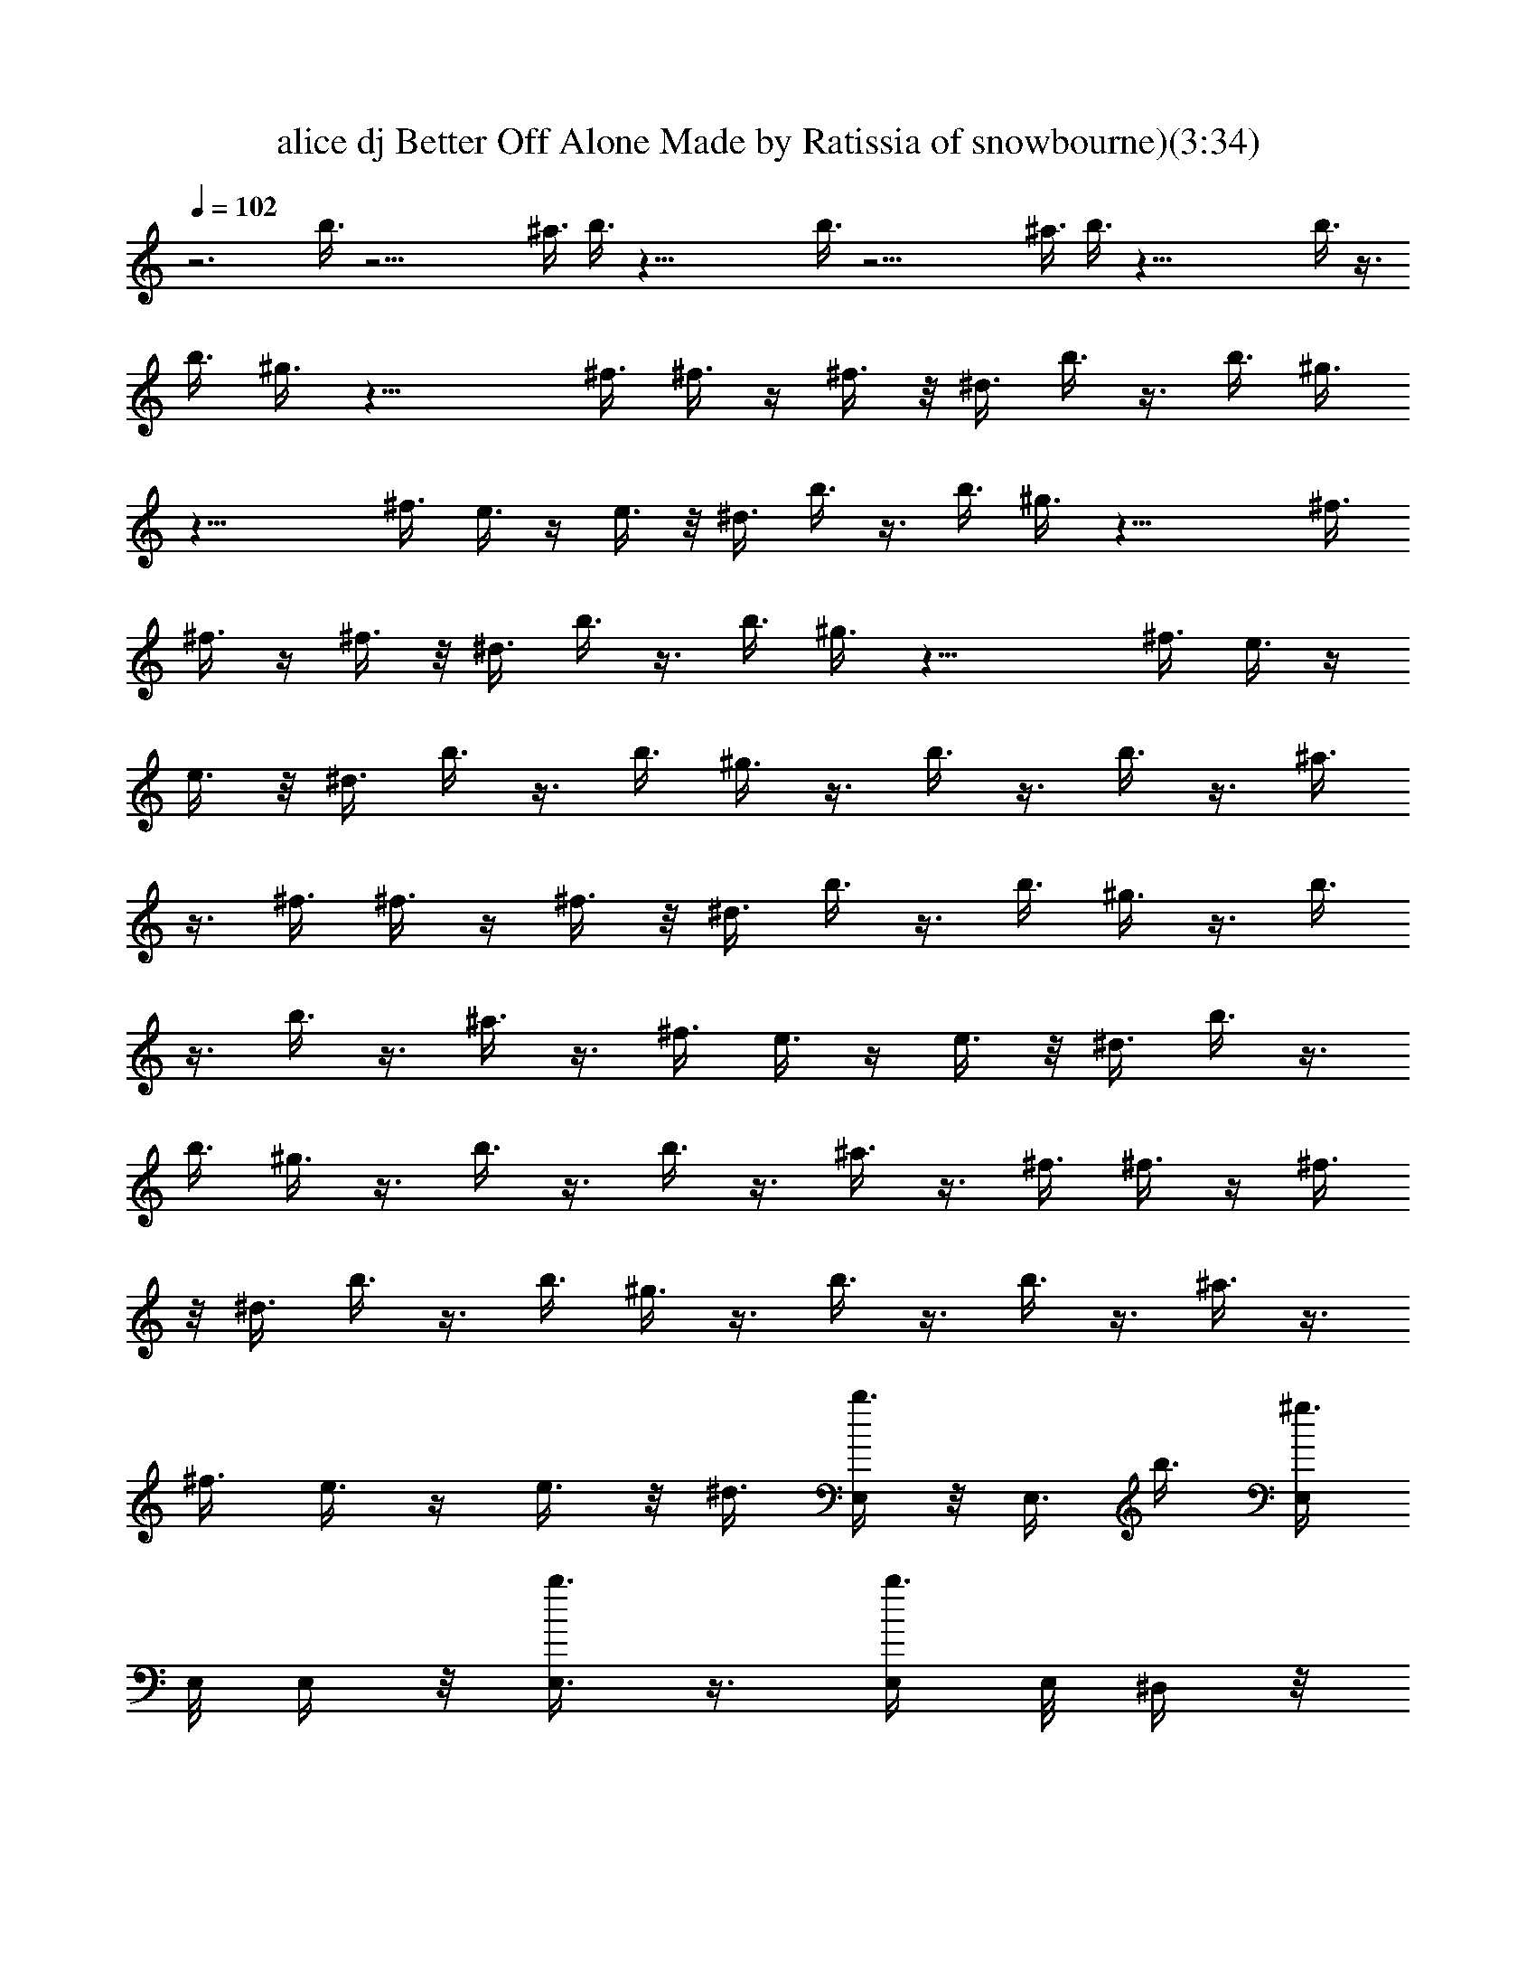 X: 1
T: alice dj Better Off Alone Made by Ratissia of snowbourne)(3:34)
Z: Transcribed ratissia
%  Original file: alice dj Better Off Alone Made by Ratissia of snowbourne)
%  Transpose: 0
L: 1/4
Q: 102
K: C
z3 b3/8 z21/4 ^a3/8 b3/8 z45/8 b3/8 z21/4 ^a3/8 b3/8 z45/8 b3/8 z3/8
b3/8 ^g3/8 z21/8 ^f3/8 ^f3/8 z/4 ^f3/8 z/8 ^d3/8 b3/8 z3/8 b3/8 ^g3/8
z21/8 ^f3/8 e3/8 z/4 e3/8 z/8 ^d3/8 b3/8 z3/8 b3/8 ^g3/8 z21/8 ^f3/8
^f3/8 z/4 ^f3/8 z/8 ^d3/8 b3/8 z3/8 b3/8 ^g3/8 z21/8 ^f3/8 e3/8 z/4
e3/8 z/8 ^d3/8 b3/8 z3/8 b3/8 ^g3/8 z3/8 b3/8 z3/8 b3/8 z3/8 ^a3/8
z3/8 ^f3/8 ^f3/8 z/4 ^f3/8 z/8 ^d3/8 b3/8 z3/8 b3/8 ^g3/8 z3/8 b3/8
z3/8 b3/8 z3/8 ^a3/8 z3/8 ^f3/8 e3/8 z/4 e3/8 z/8 ^d3/8 b3/8 z3/8
b3/8 ^g3/8 z3/8 b3/8 z3/8 b3/8 z3/8 ^a3/8 z3/8 ^f3/8 ^f3/8 z/4 ^f3/8
z/8 ^d3/8 b3/8 z3/8 b3/8 ^g3/8 z3/8 b3/8 z3/8 b3/8 z3/8 ^a3/8 z3/8
^f3/8 e3/8 z/4 e3/8 z/8 ^d3/8 [E,/4b3/8] z/8 E,3/8 b3/8 [E,/4^g3/8]
E,/8 E,/4 z/8 [E,3/8b3/8] z3/8 [E,/4b3/8] E,/8 ^D,/4 z/8
[^D,3/8^a3/8] z3/8 [^D,/4^f3/8] ^D,/8 [^D,/4^f3/8] z/8 [^D,3/8z/4]
^f3/8 z/8 [^D,/4^d3/8] ^D,/8 [^G,/4b3/8] z/8 ^G,3/8 b3/8 [^G,/4^g3/8]
^G,/8 ^G,/4 z/8 [^G,3/8b3/8] z3/8 [^G,/4b3/8] ^G,/8 ^F,/4 z/8
[^F,3/8^a3/8] z3/8 [^F,/4^f3/8] ^F,/8 [^F,/4e3/8] z/8 [^F,3/8z/4]
e3/8 z/8 [^F,/4^d3/8] ^F,/8 [E,/4b3/8] z/8 E,3/8 b3/8 [E,/4^g3/8]
E,/8 E,/4 z/8 [E,3/8b3/8] z3/8 [E,/4b3/8] E,/8 ^D,/4 z/8
[^D,3/8^a3/8] z3/8 [^D,/4^f3/8] ^D,/8 [^D,/4^f3/8] z/8 [^D,3/8z/4]
^f3/8 z/8 [^D,/4^d3/8] ^D,/8 [^G,/4b3/8] z/8 ^G,3/8 b3/8 [^G,/4^g3/8]
^G,/8 ^G,/4 z/8 [^G,3/8b3/8] z3/8 [^G,/4b3/8] ^G,/8 ^F,/4 z/8
[^F,3/8^a3/8] z3/8 [^F,/4^f3/8] ^F,/8 [^F,/4e3/8] z/8 [^F,3/8z/4]
e3/8 z/8 [^F,/4^d3/8] ^F,/8 [E,/4b3/8] z/8 E,3/8 b3/8 [E,/4^g3/8]
E,/8 E,/4 z/8 [E,3/8b3/8] z3/8 [E,/4b3/8] E,/8 ^D,/4 z/8
[^D,3/8^a3/8] z3/8 [^D,/4^f3/8] ^D,/8 [^D,/4^f3/8] z/8 [^D,3/8z/4]
^f3/8 z/8 [^D,/4^d3/8] ^D,/8 [^G,/4b3/8] z/8 ^G,3/8 b3/8 [^G,/4^g3/8]
^G,/8 ^G,/4 z/8 [^G,3/8b3/8] z3/8 [^G,/4b3/8] ^G,/8 ^F,/4 z/8
[^F,3/8^a3/8] z3/8 [^F,/4^f3/8] ^F,/8 [^F,/4e3/8] z/8 [^F,3/8z/4]
e3/8 z/8 [^F,/4^d3/8] ^F,/8 [E,/4b3/8] z/8 E,3/8 b3/8 [E,/4^g3/8]
E,/8 E,/4 z/8 [E,3/8b3/8] z3/8 [E,/4b3/8] E,/8 ^D,/4 z/8
[^D,3/8^a3/8] z3/8 [^D,/4^f3/8] ^D,/8 [^D,/4^f3/8] z/8 [^D,3/8z/4]
^f3/8 z/8 [^D,/4^d3/8] ^D,/8 [^G,/4b3/8] z/8 ^G,3/8 b3/8 [^G,/4^g3/8]
^G,/8 ^G,/4 z/8 [^G,3/8b3/8] z3/8 [^G,/4b3/8] ^G,/8 ^F,/4 z/8
[^F,3/8^a3/8] z3/8 [^F,/4^f3/8] ^F,/8 [^F,/4e3/8] z/8 [^F,3/8z/4]
e3/8 z/8 [^F,/4^d3/8] ^F,/8 [E,/4b3/8] z/8 E,3/8 b3/8 [E,/4^g3/8]
E,/8 E,/4 z/8 [E,3/8b3/8] z3/8 [E,/4b3/8] E,/8 ^D,/4 z/8
[^D,3/8^a3/8] z3/8 [^D,/4^f3/8] ^D,/8 [^D,/4^f3/8] z/8 [^D,3/8z/4]
^f3/8 z/8 [^D,/4^d3/8] ^D,/8 [^G,/4b3/8] z/8 ^G,3/8 b3/8 [^G,/4^g3/8]
^G,/8 ^G,/4 z/8 [^G,3/8b3/8] z3/8 [^G,/4b3/8] ^G,/8 ^F,/4 z/8
[^F,3/8^a3/8] z3/8 [^F,/4^f3/8] ^F,/8 [^F,/4e3/8] z/8 [^F,3/8z/4]
e3/8 z/8 [^F,/4^d3/8] ^F,/8 [E,/4b3/8] z/8 E,3/8 b3/8 [E,/4^g3/8]
E,/8 E,/4 z/8 [E,3/8b3/8] z3/8 [E,/4b3/8] E,/8 ^D,/4 z/8
[^D,3/8^a3/8] z3/8 [^D,/4^f3/8] ^D,/8 [^D,/4^f3/8] z/8 [^D,3/8z/4]
^f3/8 z/8 [^D,/4^d3/8] ^D,/8 [^G,/4b3/8] z/8 ^G,3/8 b3/8 [^G,/4^g3/8]
^G,/8 ^G,/4 z/8 [^G,3/8b3/8] z3/8 [^G,/4b3/8] ^G,/8 ^F,/4 z/8
[^F,3/8^a3/8] z3/8 [^F,/4^f3/8] ^F,/8 [^F,/4e3/8] z/8 [^F,3/8z/4]
e3/8 z/8 [^F,/4^d3/8] ^F,/8 [E,/4b3/8] z/8 E,3/8 b3/8 [E,/4^g3/8]
E,/8 E,/4 z/8 [E,3/8b3/8] z3/8 [E,/4b3/8] E,/8 ^D,/4 z/8
[^D,3/8^a3/8] z3/8 [^D,/4^f3/8] ^D,/8 [^D,/4^f3/8] z/8 [^D,3/8z/4]
^f3/8 z/8 [^D,/4^d3/8] ^D,/8 [^G,/4b3/8] z/8 ^G,3/8 b3/8 [^G,/4^g3/8]
^G,/8 ^G,/4 z/8 [^G,3/8b3/8] z3/8 [^G,/4b3/8] ^G,/8 ^F,/4 z/8
[^F,3/8^a3/8] z3/8 [^F,/4^f3/8] ^F,/8 [^F,/4e3/8] z/8 [^F,3/8z/4]
e3/8 z/8 [^F,/4^d3/8] ^F,/8 [E,/4b3/8] z/8 E,3/8 b3/8 [E,/4^g3/8]
E,/8 E,/4 z/8 [E,3/8b3/8] z3/8 [E,/4b3/8] E,/8 ^D,/4 z/8
[^D,3/8^a3/8] z3/8 [^D,/4^f3/8] ^D,/8 [^D,/4^f3/8] z/8 [^D,3/8z/4]
^f3/8 z/8 [^D,/4^d3/8] ^D,/8 [^G,/4b3/8] z/8 ^G,3/8 b3/8 [^G,/4^g3/8]
^G,/8 ^G,/4 z/8 [^G,3/8b3/8] z3/8 [^G,/4b3/8] ^G,/8 ^F,/4 z/8
[^F,3/8^a3/8] z3/8 [^F,/4^f3/8] ^F,/8 [^F,/4e3/8] z/8 [^F,3/8z/4]
e3/8 z/8 [^F,/4^d3/8] ^F,/8 E,/4 z/8 E,3/8 z3/8 E,/4 E,/8 E,/4 z/8
E,3/8 z3/8 E,/4 E,/8 ^D,/4 z/8 ^D,3/8 z3/8 ^D,/4 ^D,/8 ^D,/4 z/8
^D,3/8 z3/8 ^D,/4 ^D,/8 ^G,/4 z/8 ^G,3/8 z3/8 ^G,/4 ^G,/8 ^G,/4 z/8
^G,3/8 z3/8 ^G,/4 ^G,/8 ^F,/4 z/8 ^F,3/8 z3/8 ^F,/4 ^F,/8 ^F,/4 z/8
^F,3/8 z3/8 ^F,/4 ^F,/8 E,/4 z/8 E,3/8 z3/8 E,/4 E,/8 E,/4 z/8 E,3/8
z3/8 E,/4 E,/8 ^D,/4 z/8 ^D,3/8 z3/8 ^D,/4 ^D,/8 ^D,/4 z/8 ^D,3/8
z3/8 ^D,/4 ^D,/8 ^G,/4 z/8 ^G,3/8 z3/8 ^G,/4 ^G,/8 ^G,/4 z/8 ^G,3/8
z3/8 ^G,/4 ^G,/8 ^F,/4 z/8 ^F,3/8 z3/8 ^F,/4 ^F,/8 ^F,/4 z/8 ^F,3/8
z3/8 ^F,/4 ^F,/8 E,/4 z/8 E,3/8 z3/8 E,/4 E,/8 E,/4 z/8 E,3/8 z3/8
E,/4 E,/8 ^D,/4 z/8 ^D,3/8 z3/8 ^D,/4 ^D,/8 ^D,/4 z/8 ^D,3/8 z3/8
^D,/4 ^D,/8 ^G,/4 z/8 ^G,3/8 z3/8 ^G,/4 ^G,/8 ^G,/4 z/8 ^G,3/8 z3/8
^G,/4 ^G,/8 ^F,/4 z/8 ^F,3/8 z3/8 ^F,/4 ^F,/8 ^F,/4 z/8 ^F,3/8 z3/8
^F,/4 ^F,/8 E,/4 z/8 E,3/8 z3/8 E,/4 E,/8 E,/4 z/8 E,3/8 z3/8 E,/4
E,/8 ^D,/4 z/8 ^D,3/8 z3/8 ^D,/4 ^D,/8 ^D,/4 z/8 ^D,3/8 z3/8 ^D,/4
^D,/8 ^G,/4 z/8 ^G,3/8 z3/8 ^G,/4 ^G,/8 ^G,/4 z/8 ^G,3/8 z3/8 ^G,/4
^G,/8 ^F,/4 z/8 ^F,3/8 z3/8 ^F,/4 ^F,/8 ^F,/4 z/8 ^F,3/8 z3/8 ^F,/4
^F,/8 E,/4 z/8 E,3/8 z3/8 E,/4 E,/8 E,/4 z/8 E,3/8 z3/8 E,/4 E,/8
^D,/4 z/8 ^D,3/8 z3/8 ^D,/4 ^D,/8 ^D,/4 z/8 ^D,3/8 z3/8 ^D,/4 ^D,/8
^G,/4 z/8 ^G,3/8 z3/8 ^G,/4 ^G,/8 ^G,/4 z/8 ^G,3/8 z3/8 ^G,/4 ^G,/8
^F,/4 z/8 ^F,3/8 z3/8 ^F,/4 ^F,/8 ^F,/4 z/8 ^F,3/8 z3/8 ^F,/4 ^F,/8
E,/4 z/8 E,3/8 z3/8 E,/4 E,/8 E,/4 z/8 E,3/8 z3/8 E,/4 E,/8 ^D,/4 z/8
^D,3/8 z3/8 ^D,/4 ^D,/8 ^D,/4 z/8 ^D,3/8 z3/8 ^D,/4 ^D,/8 ^G,/4 z/8
^G,3/8 z3/8 ^G,/4 ^G,/8 ^G,/4 z/8 ^G,3/8 z3/8 ^G,/4 ^G,/8 ^F,/4 z/8
^F,3/8 z3/8 ^F,/4 ^F,/8 ^F,/4 z/8 ^F,3/8 z3/8 ^F,/4 ^F,/8 b3/8 z3/8
b3/8 ^g3/8 z3/8 b3/8 z3/8 b3/8 z3/8 ^a3/8 z3/8 ^f3/8 ^f3/8 z/4 ^f3/8
z/8 ^d3/8 b3/8 z3/8 b3/8 ^g3/8 z3/8 b3/8 z3/8 b3/8 z3/8 ^a3/8 z3/8
^f3/8 e3/8 z/4 e3/8 z/8 ^d3/8 b3/8 z3/8 b3/8 ^g3/8 z3/8 b3/8 z3/8
b3/8 z3/8 ^a3/8 z3/8 ^f3/8 ^f3/8 z/4 ^f3/8 z/8 ^d3/8 b3/8 z3/8 b3/8
^g3/8 z3/8 b3/8 z3/8 b3/8 z9/8 ^f3/8 e3/8 z/4 e3/8 z/8 ^d3/8
[E,/4b3/8] z/8 E,3/8 b3/8 [E,/4^g3/8] E,/8 E,/4 z/8 [E,3/8b3/8] z3/8
[E,/4b3/8] E,/8 ^D,/4 z/8 [^D,3/8^a3/8] z3/8 [^D,/4^f3/8] ^D,/8
[^D,/4^f3/8] z/8 [^D,3/8z/4] ^f3/8 z/8 [^D,/4^d3/8] ^D,/8 [^G,/4b3/8]
z/8 ^G,3/8 b3/8 [^G,/4^g3/8] ^G,/8 ^G,/4 z/8 [^G,3/8b3/8] z3/8
[^G,/4b3/8] ^G,/8 ^F,/4 z/8 [^F,3/8^a3/8] z3/8 [^F,/4^f3/8] ^F,/8
[^F,/4e3/8] z/8 [^F,3/8z/4] e3/8 z/8 [^F,/4^d3/8] ^F,/8 [E,/4b3/8]
z/8 E,3/8 b3/8 [E,/4^g3/8] E,/8 E,/4 z/8 [E,3/8b3/8] z3/8 [E,/4b3/8]
E,/8 ^D,/4 z/8 [^D,3/8^a3/8] z3/8 [^D,/4^f3/8] ^D,/8 [^D,/4^f3/8] z/8
[^D,3/8z/4] ^f3/8 z/8 [^D,/4^d3/8] ^D,/8 [^G,/4b3/8] z/8 ^G,3/8 b3/8
[^G,/4^g3/8] ^G,/8 ^G,/4 z/8 [^G,3/8b3/8] z3/8 [^G,/4b3/8] ^G,/8
^F,/4 z/8 [^F,3/8^a3/8] z3/8 [^F,/4^f3/8] ^F,/8 [^F,/4e3/8] z/8
[^F,3/8z/4] e3/8 z/8 [^F,/4^d3/8] ^F,/8 [E,/4b3/8] z/8 E,3/8 b3/8
[E,/4^g3/8] E,/8 E,/4 z/8 [E,3/8b3/8] z3/8 [E,/4b3/8] E,/8 ^D,/4 z/8
[^D,3/8^a3/8] z3/8 [^D,/4^f3/8] ^D,/8 [^D,/4^f3/8] z/8 [^D,3/8z/4]
^f3/8 z/8 [^D,/4^d3/8] ^D,/8 [^G,/4b3/8] z/8 ^G,3/8 b3/8 [^G,/4^g3/8]
^G,/8 ^G,/4 z/8 [^G,3/8b3/8] z3/8 [^G,/4b3/8] ^G,/8 ^F,/4 z/8
[^F,3/8^a3/8] z3/8 [^F,/4^f3/8] ^F,/8 [^F,/4e3/8] z/8 [^F,3/8z/4]
e3/8 z/8 [^F,/4^d3/8] ^F,/8 [E,/4b3/8] z/8 E,3/8 b3/8 [E,/4^g3/8]
E,/8 E,/4 z/8 [E,3/8b3/8] z3/8 [E,/4b3/8] E,/8 ^D,/4 z/8
[^D,3/8^a3/8] z3/8 [^D,/4^f3/8] ^D,/8 [^D,/4^f3/8] z/8 [^D,3/8z/4]
^f3/8 z/8 [^D,/4^d3/8] ^D,/8 [^G,/4b3/8] z/8 ^G,3/8 b3/8 [^G,/4^g3/8]
^G,/8 ^G,/4 z/8 [^G,3/8b3/8] z3/8 [^G,/4b3/8] ^G,/8 ^F,/4 z/8
[^F,3/8^a3/8] z3/8 [^F,/4^f3/8] ^F,/8 [^F,/4e3/8] z/8 [^F,3/8z/4]
e3/8 z/8 [^F,/4^d3/8] ^F,/8 [E,/4b3/8] z/8 E,3/8 b3/8 [E,/4^g3/8]
E,/8 E,/4 z/8 [E,3/8b3/8] z3/8 [E,/4b3/8] E,/8 ^D,/4 z/8
[^D,3/8^a3/8] z3/8 [^D,/4^f3/8] ^D,/8 [^D,/4^f3/8] z/8 [^D,3/8z/4]
^f3/8 z/8 [^D,/4^d3/8] ^D,/8 [^G,/4b3/8] z/8 ^G,3/8 b3/8 [^G,/4^g3/8]
^G,/8 ^G,/4 z/8 [^G,3/8b3/8] z3/8 [^G,/4b3/8] ^G,/8 ^F,/4 z/8
[^F,3/8^a3/8] z3/8 [^F,/4^f3/8] ^F,/8 [^F,/4e3/8] z/8 [^F,3/8z/4]
e3/8 z/8 [^F,/4^d3/8] ^F,/8 [E,/4b3/8] z/8 E,3/8 b3/8 [E,/4^g3/8]
E,/8 E,/4 z/8 [E,3/8b3/8] z3/8 [E,/4b3/8] E,/8 ^D,/4 z/8
[^D,3/8^a3/8] z3/8 [^D,/4^f3/8] ^D,/8 [^D,/4^f3/8] z/8 [^D,3/8z/4]
^f3/8 z/8 [^D,/4^d3/8] ^D,/8 [^G,/4b3/8] z/8 ^G,3/8 b3/8 [^G,/4^g3/8]
^G,/8 ^G,/4 z/8 [^G,3/8b3/8] z3/8 [^G,/4b3/8] ^G,/8 ^F,/4 z/8
[^F,3/8^a3/8] z3/8 [^F,/4^f3/8] ^F,/8 [^F,/4e3/8] z/8 [^F,3/8z/4]
e3/8 z/8 [^F,/4^d3/8] ^F,/8 [E,/4b3/8] z/8 E,3/8 b3/8 [E,/4^g3/8]
E,/8 E,/4 z/8 [E,3/8b3/8] z3/8 [E,/4b3/8] E,/8 ^D,/4 z/8
[^D,3/8^a3/8] z3/8 [^D,/4^f3/8] ^D,/8 ^D,/4 z/8 [^D,3/8^d3/8] z3/8
[^D,/4^d3/8] ^D,/8 [^G,/4b3/8] z/8 ^G,3/8 b3/8 [^G,/4^g3/8] ^G,/8
^G,/4 z/8 [^G,3/8b3/8] z3/8 [^G,/4b3/8] ^G,/8 ^F,/4 z/8 [^F,3/8^a3/8]
z3/8 [^F,/4^f3/8] ^F,/8 ^F,/4 z/8 [^F,3/8^d3/8] z3/8 [^F,/4^d3/8]
^F,/8 [E,/4b3/8] z/8 E,3/8 b3/8 [E,/4^g3/8] E,/8 E,/4 z/8 [E,3/8b3/8]
z3/8 [E,/4b3/8] E,/8 ^D,/4 z/8 [^D,3/8^a3/8] z3/8 [^D,/4^f3/8] ^D,/8
^D,/4 z/8 [^D,3/8^d3/8] z3/8 [^D,/4^d3/8] ^D,/8 [^G,/4b3/8] z/8
^G,3/8 b3/8 [^G,/4^g3/8] ^G,/8 ^G,/4 z/8 [^G,3/8b3/8] z3/8
[^G,/4b3/8] ^G,/8 ^F,/4 z/8 [^F,3/8^a3/8] z3/8 [^F,/4^f3/8] ^F,/8
^F,/4 z/8 [^F,3/8^d3/8] z3/8 [^F,/4^d3/8] ^F,/8 
